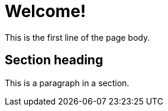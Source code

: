 = Welcome!
:description: A description of the page stored in an HTML meta tag.
:sectanchors:
:url-repo: https://my-git-repo.com
:page-tags: name of a tag, name of a tag

This is the first line of the page body. 

== Section heading

This is a paragraph in a section.